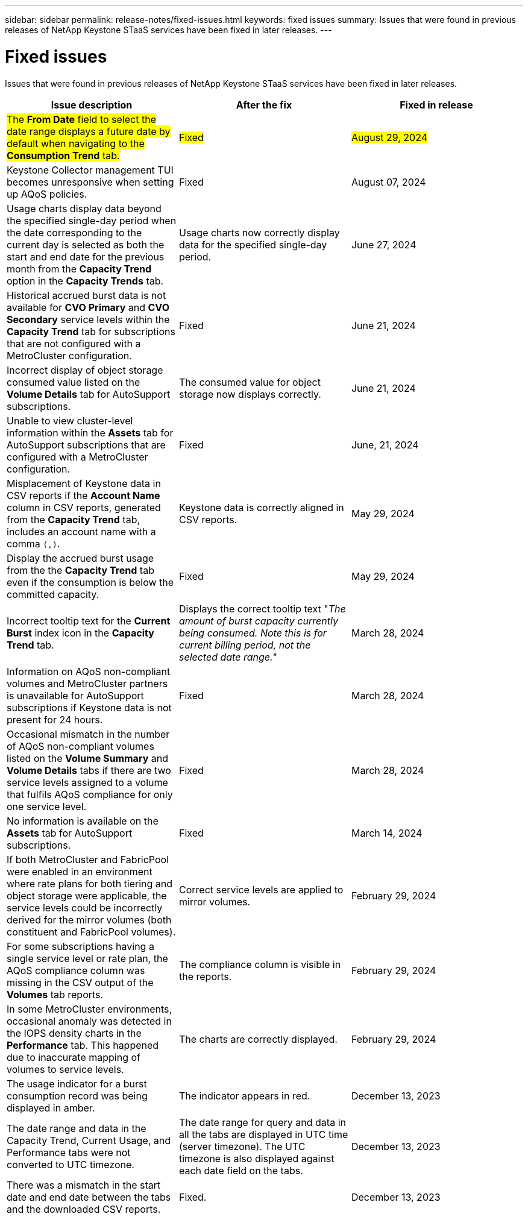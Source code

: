 ---
sidebar: sidebar
permalink: release-notes/fixed-issues.html
keywords: fixed issues
summary: Issues that were found in previous releases of NetApp Keystone STaaS services have been fixed in later releases.
---

= Fixed issues
:hardbreaks:
:nofooter:
:icons: font
:linkattrs:
:imagesdir: ./media/

[.lead]
Issues that were found in previous releases of NetApp Keystone STaaS services have been fixed in later releases.

[cols="3*",options="header"]
|===
|Issue description |After the fix |Fixed in release

a|##The *From Date* field to select the date range displays a future date by default when navigating to the *Consumption Trend* tab.##
a|##Fixed##
a|##August 29, 2024##
//NSEKEY-10305
a|Keystone Collector management TUI becomes unresponsive when setting up AQoS policies.
a|Fixed
a|August 07, 2024
//NSEKEY-10066
a|Usage charts display data beyond the specified single-day period when the date corresponding to the current day is selected as both the start and end date for the previous month from the *Capacity Trend* option in the *Capacity Trends* tab.
a|Usage charts now correctly display data for the specified single-day period.
a|June 27, 2024
//NSEKEY-9842
a|Historical accrued burst data is not available for *CVO Primary* and *CVO Secondary* service levels within the *Capacity Trend* tab for subscriptions that are not configured with a MetroCluster configuration.
a|Fixed
a|June 21, 2024
//NSEKEY-9855
a|Incorrect display of object storage consumed value listed on the *Volume Details* tab for AutoSupport subscriptions.
a|The consumed value for object storage now displays correctly.
a|June 21, 2024
//NSEKEY-9265
a|Unable to view cluster-level information within the *Assets* tab for AutoSupport subscriptions that are configured with a MetroCluster configuration.
a|Fixed
a|June, 21, 2024
//NSEKEY-9862
a|Misplacement of Keystone data in CSV reports if the *Account Name* column in CSV reports, generated from the *Capacity Trend* tab, includes an account name with a comma `(,)`.
a|Keystone data is correctly aligned in CSV reports.
a|May 29, 2024
a|Display the accrued burst usage from the the *Capacity Trend* tab even if the consumption is below the committed capacity.
a|Fixed
a|May 29, 2024
a|Incorrect tooltip text for the *Current Burst* index icon in the *Capacity Trend* tab.
a|Displays the correct tooltip text "_The amount of burst capacity currently being consumed. Note this is for current billing period, not the selected date range._"
a|March 28, 2024
a|Information on AQoS non-compliant volumes and MetroCluster partners is unavailable for AutoSupport subscriptions if Keystone data is not present for 24 hours.
a|Fixed
a|March 28, 2024
a|Occasional mismatch in the number of AQoS non-compliant volumes listed on the *Volume Summary* and *Volume Details* tabs if there are two service levels assigned to a volume that fulfils AQoS compliance for only one service level.
a|Fixed
a|March 28, 2024
a|No information is available on the *Assets* tab for AutoSupport subscriptions.
a|Fixed
a|March 14, 2024
a|If both MetroCluster and FabricPool were enabled in an environment where rate plans for both tiering and object storage were applicable, the service levels could be incorrectly derived for the mirror volumes (both constituent and FabricPool volumes).
a|Correct service levels are applied to mirror volumes.
a|February 29, 2024
a|For some subscriptions having a single service level or rate plan, the AQoS compliance column was missing in the CSV output of the *Volumes* tab reports.
a|The compliance column is visible in the reports.
a|February 29, 2024
a|In some MetroCluster environments, occasional anomaly was detected in the IOPS density charts in the *Performance* tab. This happened due to inaccurate mapping of volumes to service levels.
a|The charts are correctly displayed.
a|February 29, 2024
a|The usage indicator for a burst consumption record was being displayed in amber.
a|The indicator appears in red.
a|December 13, 2023
a|The date range and data in the Capacity Trend, Current Usage, and Performance tabs were not converted to UTC timezone.
a|The date range for query and data in all the tabs are displayed in UTC time (server timezone). The UTC timezone is also displayed against each date field on the tabs.
a|December 13, 2023
a|There was a mismatch in the start date and end date between the tabs and the downloaded CSV reports.
a|Fixed.
a|December 13, 2023



|===